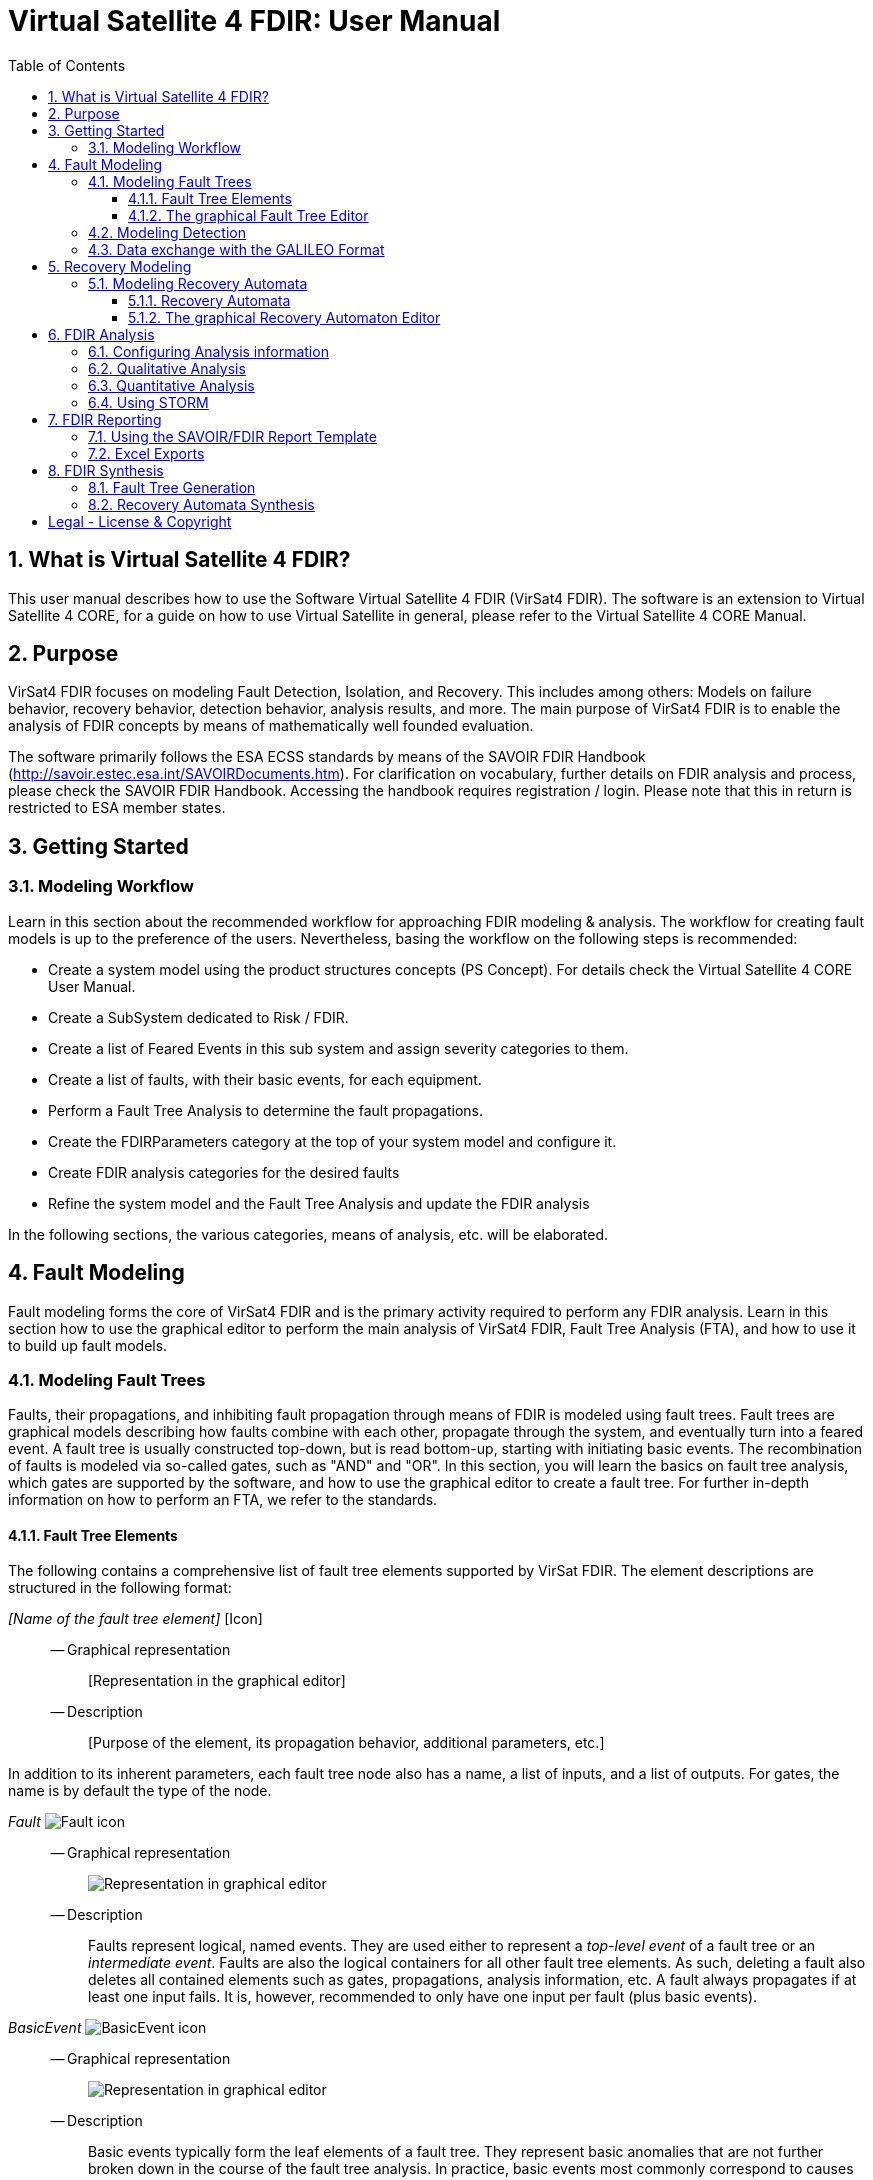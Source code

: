 = Virtual Satellite 4 FDIR: User Manual
:imagesdir: images
:title-logo-image: images/title/VirtualSatellite_Modelling_4k.jpg
:toc:
:toclevels: 3
:experimental:  
:sectnums:

== What is Virtual Satellite 4 FDIR?

This user manual describes how to use the Software Virtual Satellite 4 FDIR (VirSat4 FDIR).
The software is an extension to Virtual Satellite 4 CORE, for a guide on how to use Virtual Satellite in general,
please refer to the Virtual Satellite 4 CORE Manual.

== Purpose

VirSat4 FDIR focuses on modeling Fault Detection, Isolation, and Recovery.
This includes among others: 
Models on failure behavior, recovery behavior, detection behavior, analysis results, and more.
The main purpose of VirSat4 FDIR is to enable the analysis of FDIR concepts by means of 
mathematically well founded evaluation.

The software primarily follows the ESA ECSS standards by means of the 
SAVOIR FDIR Handbook (http://savoir.estec.esa.int/SAVOIRDocuments.htm).
For clarification on vocabulary, further details on FDIR analysis and process, please
check the SAVOIR FDIR Handbook.
Accessing the handbook requires registration / login.
Please note that this in return is restricted to ESA member states.

== Getting Started

=== Modeling Workflow

Learn in this section about the recommended workflow for approaching FDIR modeling & analysis.
The workflow for creating fault models is up to the preference of the users.
Nevertheless, basing the workflow on the following steps is recommended:

* Create a system model using the product structures concepts (PS Concept).
For details check the Virtual Satellite 4 CORE User Manual.
* Create a SubSystem dedicated to Risk / FDIR.
* Create a list of Feared Events in this sub system and assign severity categories to them.
* Create a list of faults, with their basic events, for each equipment.
* Perform a Fault Tree Analysis to determine the fault propagations.
* Create the FDIRParameters category at the top of your system model and configure it.
* Create FDIR analysis categories for the desired faults
* Refine the system model and the Fault Tree Analysis and update the FDIR analysis

In the following sections, the various categories, means of analysis, etc. will be elaborated.

== Fault Modeling

Fault modeling forms the core of VirSat4 FDIR and is the primary activity required to perform any FDIR analysis.
Learn in this section how to use the graphical editor to perform the main analysis of VirSat4 FDIR,
Fault Tree Analysis (FTA), and how to use it to build up fault models.

=== Modeling Fault Trees

Faults, their propagations, and inhibiting fault propagation through means of FDIR is modeled using fault trees.
Fault trees are graphical models describing how faults combine with each other, 
propagate through the system, and eventually turn into a feared event.
A fault tree is usually constructed top-down, but is read bottom-up, starting with initiating basic events.
The recombination of faults is modeled via so-called gates, such as "AND" and "OR".
In this section, you will learn the basics on fault tree analysis, which gates are supported by the software,
and how to use the graphical editor to create a fault tree.
For further in-depth information on how to perform an FTA, we refer to the standards.

==== Fault Tree Elements

The following contains a comprehensive list of fault tree elements supported by VirSat FDIR.
The element descriptions are structured in the following format:

_[Name of the fault tree element]_ [Icon]::
-- Graphical representation:::
 [Representation in the graphical editor]
-- Description:::
 [Purpose of the element, its propagation behavior, additional parameters, etc.]

In addition to its inherent parameters, each fault tree node also has a name, a list of inputs, and a list of outputs.
For gates, the name is by default the type of the node.

:node-type: Fault
_{node-type}_ image:faultTrees/{node-type}.png[{node-type} icon]::
-- Graphical representation:::
image:faultTrees/{node-type}_Diagram.png[Representation in graphical editor]
-- Description:::
Faults represent logical, named events. 
They are used either to represent a _top-level event_ of a fault tree or an _intermediate event_. 
Faults are also the logical containers for all other fault tree elements. 
As such, deleting a fault also deletes all contained elements such as gates, propagations, analysis information, etc.
A fault always propagates if at least one input fails.
It is, however, recommended to only have one input per fault (plus basic events).

:node-type: BasicEvent
_{node-type}_ image:faultTrees/{node-type}.png[{node-type} icon]::
-- Graphical representation:::
image:faultTrees/{node-type}_Diagram.png[Representation in graphical editor]
-- Description:::
Basic events typically form the leaf elements of a fault tree.
They represent basic anomalies that are not further broken down in the course of the fault tree analysis.
In practice, basic events most commonly correspond to causes of equipment failure.
A basic event is always directly associated to a fault.
All fault propagations in a fault tree ultimately originate from basic events.
Ideally, a basic event is equipped with a failure rate, quantifying its likelihood of occurrence over time.
The failure rate states how often the basic event is expected to occur within a time unit.
Optionally, it may also be equipped with a repair rate which conversely captures the likelihood of repair over time.
Finally, a basic event may also be equipped with a cold failure rate, which comes into play when interacting together with the SPARE gate.

:node-type: Propagation
_{node-type}_ image:faultTrees/{node-type}.png[{node-type} icon]::  
-- Graphical representation:::
image:faultTrees/{node-type}_Diagram.png[Representation in graphical editor]
-- Description:::
Fault propagations are the edges of a fault tree, and connect the fault tree nodes.
A fault propagation has a direction.
It connects the output of a fault tree node with the input of another fault tree node. 
Since fault trees are acyclic graphs, fault propagations may not create any cycles. 

:node-type: AND
_{node-type}_ image:faultTrees/{node-type}.png[{node-type} icon]::  
-- Graphical representation:::
image:faultTrees/{node-type}_Diagram.png[Representation in graphical editor]
-- Description:::
A gate that propagates if all inputs have failed.

:node-type: OR
_{node-type}_ image:faultTrees/{node-type}.png[{node-type} icon]::  
-- Graphical representation:::
image:faultTrees/{node-type}_Diagram.png[Representation in graphical editor]
-- Description:::
A gate that propagates if at least one input has failed.

:node-type: VOTE
_{node-type}_ image:faultTrees/{node-type}.png[{node-type} icon]::  
-- Graphical representation:::
image:faultTrees/{node-type}_Diagram.png[Representation in graphical editor]
-- Description:::
A gate, that is also equipped with a voting threshold k, and propagates if at least k inputs have failed.
The voting threshold has to be at least 1.

:node-type: SPARE
_{node-type}_ image:faultTrees/{node-type}.png[{node-type} icon]::  
-- Graphical representation:::
image:faultTrees/{node-type}_Diagram.png[Representation in graphical editor]
-- Description:::
A gate with two types on inputs: Primaries and spares.
If at least one primary input fails, the SPARE gate activates and claims one of the spares.
Should no spares be available or failed, then the SPARE gate propagates.
All spares are considered to be dormant.
This means that contained basic events will use their cold failure rate, instead of their hot failure rate, as long as they are unclaimed.
Once a spare is claimed, it is set to be activated and its hot failure rate is used again.
Spares are claimed from left to right.
In the case of a repair, the SPARE gate switches back.
Spares may be shared between spare gates.
However, there must not be common nodes between spares or between spares and primaries.
The only exception of this rule, are functional dependency gates.

:node-type: POR
_{node-type}_ image:faultTrees/{node-type}.png[{node-type} icon]::  
-- Graphical representation:::
image:faultTrees/{node-type}_Diagram.png[Representation in graphical editor]
-- Description:::
A Priority OR (POR) gate propagates if the left-most input occurs before any other input.

:node-type: PORI
_{node-type}_ image:faultTrees/{node-type}.png[{node-type} icon]::  
-- Graphical representation:::
image:faultTrees/{node-type}_Diagram.png[Representation in graphical editor]
-- Description:::
An Inclusive Priority OR (PORI) gate propagates if the left-most input occurs before any other input,
or at the same time as another input. 

:node-type: PAND
_{node-type}_ image:faultTrees/{node-type}.png[{node-type} icon]::  
-- Graphical representation:::
image:faultTrees/{node-type}_Diagram.png[Representation in graphical editor]
-- Description:::
A Priority AND (PAND) gate propagates if the inputs fail exactly in sequence from left to right.

:node-type: PANDI
_{node-type}_ image:faultTrees/{node-type}.png[{node-type} icon]::  
-- Graphical representation:::
image:faultTrees/{node-type}_Diagram.png[Representation in graphical editor]
-- Description:::
An Inclusive Priority AND (PANDI) gate propagates if the inputs fail exactly in sequence from left to right,
or at the same time.

:node-type: SAND
_{node-type}_ image:faultTrees/{node-type}.png[{node-type} icon]::  
-- Graphical representation:::
image:faultTrees/{node-type}_Diagram.png[Representation in graphical editor]
-- Description:::
A Simultaneous AND (SAND) gate propagates if all inputs fail at the same time.

:node-type: FDEP
_{node-type}_ image:faultTrees/{node-type}.png[{node-type} icon]::  
-- Graphical representation:::
image:faultTrees/{node-type}_Diagram.png[Representation in graphical editor]
-- Description:::
The functional dependency (FDEP) gate allows to trigger basic events.
In the event of any input event occurring, all connected basic events get triggered.

:node-type: RDEP
_{node-type}_ image:faultTrees/{node-type}.png[{node-type} icon]::  
-- Graphical representation:::
image:faultTrees/{node-type}_Diagram.png[Representation in graphical editor]
-- Description:::
The rate dependency (RDEP) gate allows to increase the failure rate of a basic event.
An RDEP is equipped with a rate change parameter r.
In the event of any input event occurring, the failure rate of all connected basic events is multiplied by r.

:node-type: PDEP
_{node-type}_ image:faultTrees/{node-type}.png[{node-type} icon]::  
-- Graphical representation:::
image:faultTrees/{node-type}_Diagram.png[Representation in graphical editor]
-- Description:::
The probability dependency (PDEP) gate allows to trigger basic events.
The PDEP gate is equipped with a trigger probability p.
In the event of any input event occurring, each connected basic event is triggered with probability p.

:node-type: DELAY
_{node-type}_ image:faultTrees/{node-type}.png[{node-type} icon]::  
-- Graphical representation:::
image:faultTrees/{node-type}_Diagram.png[Representation in graphical editor]
-- Description:::
The DELAY gate can be used to describe time delays in propagation.
The gate is equipped with a delay parameter d.
Propagation occurs if any input fails and remains failed for a duration of d time units.
If the failed inputs are repaired before the DELAY gate perfoms a propagation, then the propagation process is stopped.

:node-type: MONITOR
_{node-type}_ image:faultTrees/{node-type}.png[{node-type} icon]::  
-- Graphical representation:::
image:faultTrees/{node-type}_Diagram.png[Representation in graphical editor]
-- Description:::
The MONITOR gate is used in fault trees where not all events are observable.
If a monitor gate is used, the semantics of fault occurrence are changed as follows:
By default, the observation of a basic event or any further propagated gate, is not guaranteed.
In order for it to be observed it must propagate to an observation input of a MONITOR gate.
A MONITOR gate has two types of inputs: Fail inputs and observation inputs.
Fail inputs work as usual, in the event of any fail input occurring, the MONITOR gate fails as well and propagates.
Failed MONITOR gates may no longer perform any observations.
In the case of an observation input occurring, the event is marked as observed.
Only then can reactive gates such as SPARE gates react and claim a spare.
The recovery actions in partial observable fault trees are managed by recovery automata.
A MONITOR gate may also be equipped with an observation rate o.
In the event of it being 0, all observation events are observed immediately.
If the observation rate is non-zero, all observation events are observed with time delay o.

==== The graphical Fault Tree Editor

Besides the usual table based user interface, VirSat FDIR offers a graphical diagram editor interface.
Learn in this section how to create new fault tree diagrams and how to use them for building fault tree models.
Fault tree diagrams can also be used to simply visualize existing fault tree models.

===== Creating a new Fault Tree Diagram

Each fault tree diagram is associated with a fault.
The fault locally constitutes a top-level event.
Note that on a system wide level, the fault might be just an intermediate event.
A diagram may also contain multiple top-level events, but it is not recommended, as all elements inserted into a fault tree diagram
are automatically associated with the corresponding fault corresponding to the diagram.

A new diagram can be created by selecting a fault in the navigator and then choosing menu:Context[Open Diagram Editor].
A new editor window named according to the UUID of the selected fault will pop up and also automatically contain the selected fault. 
The diagram editor can be opened again using the same process.
The file of the newly created diagram can be found in the _documents_ folder of the structural element instance the fault is attached to.

[#OpenEditor]
image::faultTrees/openDiagramEditor.png[Opening the diagram editor, align="center"]

===== Basic Usage

The diagram editor is based on the same technology as other Virtual Satellite diagrams.
Previous experience with Virtual Satellite diagram editors should at least partially translate.
The diagram editor consists of two main areas shown in the figure below:
The actual modeling canvas (left-hand side) and the modeling palette (right-hand side).

[#DiagramEditor]
image::faultTrees/diagramEditor.png[Diagram Editor, align="center"]

===== Using the Auto Layout functionality

=== Modeling Detection

=== Data exchange with the GALILEO Format

== Recovery Modeling

=== Modeling Recovery Automata

==== Recovery Automata

==== The graphical Recovery Automaton Editor

===== Creating a new Recovery Automaton Diagram

===== Basic Usage

===== Using the Auto Layout functionality

== FDIR Analysis

=== Configuring Analysis information

=== Qualitative Analysis

=== Quantitative Analysis

=== Using STORM

== FDIR Reporting

=== Using the SAVOIR/FDIR Report Template

=== Excel Exports

== FDIR Synthesis

=== Fault Tree Generation

=== Recovery Automata Synthesis

[colophone]
== Legal - License & Copyright

|===
| Product Version:      | {revnumber}
| Build Date Qualifier: | {revdate}
| Travis CI Job Number: | {buildnr}
|=== 

Copyright (c) 2008-2020 DLR (German Aerospace Center),
Simulation and Software Technology.
Lilienthalplatz 7, 38108 Braunschweig, Germany

This program and the accompanying materials are made available under the terms of the Eclipse Public License 2.0 which is available at https://www.eclipse.org/legal/epl-2.0/ . A copy of the license is shipped with the Virtual Satellite software product.
